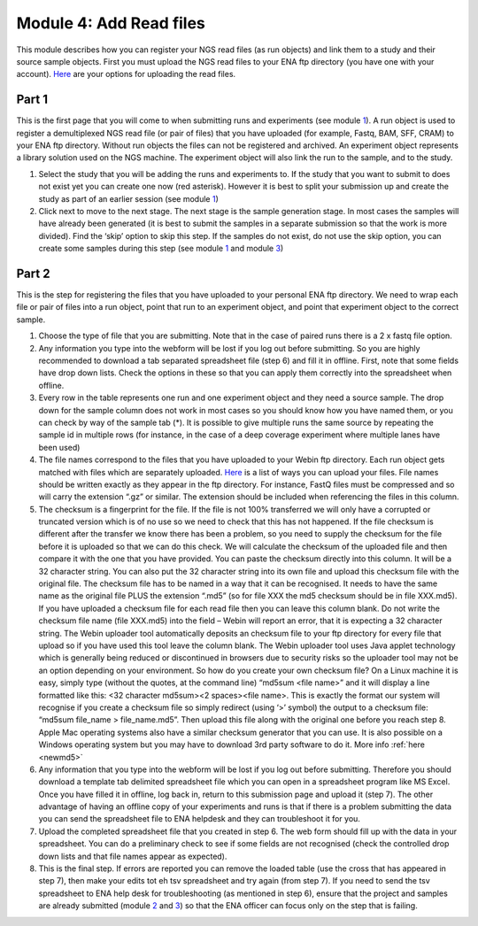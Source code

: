 Module 4: Add Read files
************************

This module describes how you can register your NGS read files (as run objects) and link them to a study and their source sample objects. First you must upload the NGS read files to your ENA ftp directory (you have one with your account). `Here <http://www.ebi.ac.uk/ena/about/sra_data_upload>`_ are your options for uploading the read files.

Part 1
======

.. image:: images/mod_04_p01.png

This is the first page that you will come to when submitting runs and experiments (see module 1_). A run object is used to register a demultiplexed NGS read file (or pair of files) that you have uploaded (for example, Fastq, BAM, SFF, CRAM) to your ENA ftp directory. Without run objects the files can not be registered and archived. An experiment object represents a library solution used on the NGS machine. The experiment object will also link the run to the sample, and to the study.
 
1. Select the study that you will be adding the runs and experiments to. If the study that you want to submit to does not exist yet you can create one now (red asterisk). However it is best to split your submission up and create the study as part of an earlier session (see module 1_)
2. Click next to move to the next stage. The next stage is the sample generation stage. In most cases the samples will have already been generated (it is best to submit the samples in a separate submission so that the work is more divided). Find the ‘skip’ option to skip this step. If the samples do not exist, do not use the skip option, you can create some samples during this step (see module 1_ and module 3_)

.. _1: mod_01.html
.. _3: mod_03.html

.. _mod_04_part_02:

Part 2
======

.. image:: images/mod_04_p02.png

This is the step for registering the files that you have uploaded to your personal ENA ftp directory. We need to wrap each file or pair of files into a run object, point that run to an experiment object, and point that experiment object to the correct sample.

.. image:: images/mod_01_p02.png
   :scale: 45
   :align: center


1. Choose the type of file that you are submitting. Note that in the case of paired runs there is a 2 x fastq file option. 
2. Any information you type into the webform will be lost if you log out before submitting. So you are highly recommended to download a tab separated spreadsheet file (step 6) and fill it in offline. First, note that some fields have drop down lists. Check the options in these so that you can apply them correctly into the spreadsheet when offline. 
3. Every row in the table represents one run and one experiment object and they need a source sample. The drop down for the sample column does not work in most cases so you should know how you have named them, or you can check by way of the sample tab (*). It is possible to give multiple runs the same source by repeating the sample id in multiple rows (for instance, in the case of a deep coverage experiment where multiple lanes have been used)
4. The file names correspond to the files that you have uploaded to your Webin ftp directory. Each run object gets matched with files which are separately uploaded. `Here <http://www.ebi.ac.uk/ena/about/sra_data_upload>`_ is a list of ways you can upload your files. File names should be written exactly as they appear in the ftp directory. For instance, FastQ files must be compressed and so will carry the extension “.gz” or similar. The extension should be included when referencing the files in this column.
5. The checksum is a fingerprint for the file. If the file is not 100% transferred we will only have a corrupted or truncated version which is of no use so we need to check that this has not happened. If the file checksum is different after the transfer we know there has been a problem, so you need to supply the checksum for the file before it is uploaded so that we can do this check. We will calculate the checksum of the uploaded file and then compare it with the one that you have provided. You can paste the checksum directly into this column. It will be a 32 character string. You can also put the 32 character string into its own file and upload this checksum file with the original file. The checksum file has to be named in a way that it can be recognised. It needs to have the same name as the original file PLUS the extension “.md5” (so for file XXX the md5 checksum should be in file XXX.md5). If you have uploaded a checksum file for each read file then you can leave this column blank. Do not write the checksum file name (file XXX.md5) into the field – Webin will report an error, that it is expecting a 32 character string. The Webin uploader tool automatically deposits an checksum file to your ftp directory for every file that upload so if you have used this tool leave the column blank. The Webin uploader tool uses Java applet technology which is generally being reduced or discontinued in browsers due to security risks so the uploader tool may not be an option depending on your environment. So how do you create your own checksum file? On a Linux machine it is easy, simply type (without the quotes, at the command line) “md5sum <file name>” and it will display a line formatted like this: <32 character md5sum><2 spaces><file name>. This is exactly the format our system will recognise if you create a checksum file so simply redirect (using ‘>’ symbol) the output to a checksum file: “md5sum file_name > file_name.md5”. Then upload this file along with the original one before you reach step 8. Apple Mac operating systems also have a similar checksum generator that you can use. It is also possible on a Windows operating system but you may have to download 3rd party software to do it. More info :ref:`here <newmd5>`
6. Any information that you type into the webform will be lost if you log out before submitting. Therefore you should download a template tab delimited spreadsheet file which you can open in a spreadsheet program like MS Excel. Once you have filled it in offline, log back in, return to this submission page and upload it (step 7). The other advantage of having an offline copy of your experiments and runs is that if there is a problem submitting the data you can send the spreadsheet file to ENA helpdesk and they can troubleshoot it for you.
7. Upload the completed spreadsheet file that you created in step 6. The web form should fill up with the data in your spreadsheet. You can do a preliminary check to see if some fields are not recognised (check the controlled drop down lists and that file names appear as expected). 
8. This is the final step. If errors are reported you can remove the loaded table (use the cross that has appeared in step 7), then make your edits tot eh tsv spreadsheet and try again (from step 7). If you need to send the tsv spreadsheet to ENA help desk for troubleshooting (as mentioned in step 6), ensure that the project and samples are already submitted (module 2_ and 3_) so that the ENA officer can focus only on the step that is failing.

.. _2: mod_02.html

